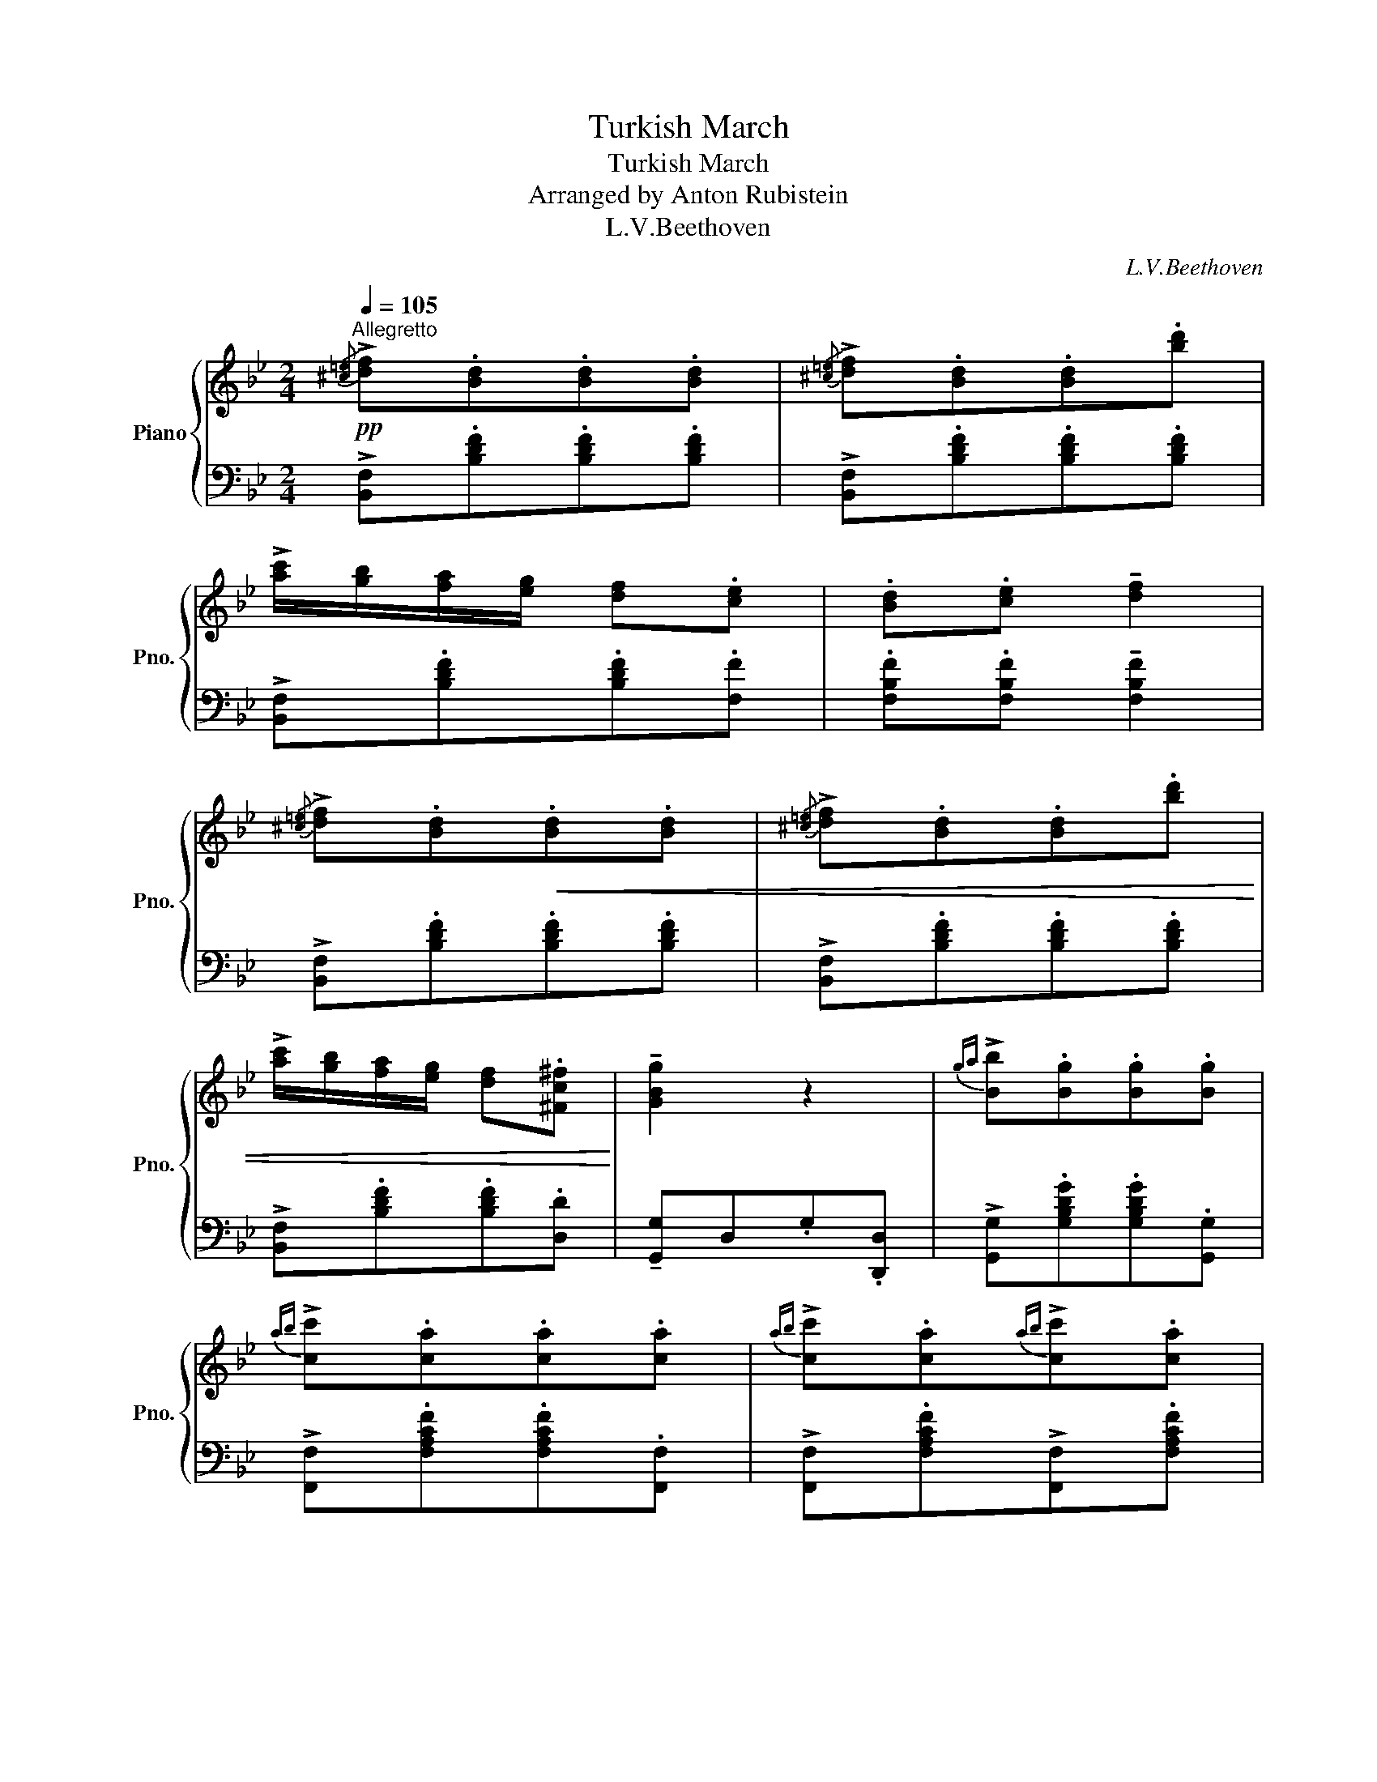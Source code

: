 X:1
T:Turkish March
T:Turkish March 
T:Arranged by Anton Rubistein
T:L.V.Beethoven
C:L.V.Beethoven
%%score { 1 | 2 }
L:1/8
Q:1/4=105
M:2/4
K:Bb
V:1 treble nm="Piano" snm="Pno."
V:2 bass 
V:1
"^Allegretto"!pp!{/[^c=e]} !>![df].[Bd].[Bd].[Bd] |{/[^c=e]} !>![df].[Bd].[Bd].[bd'] | %2
 !>![ac']/[gb]/[fa]/[eg]/ [df].[ce] | .[Bd].[ce] !tenuto![df]2 | %4
{/[^c=e]} !>![df].[Bd]!<(!.[Bd].[Bd] |{/[^c=e]} !>![df].[Bd].[Bd].[bd'] | %6
 !>![ac']/[gb]/[fa]/[eg]/ [df].[^Fc^f]!<)! | !tenuto![GBg]2 z2 |{ga} !>![Bb].[Bg].[Bg].[Bg] | %9
{ab} !>![cc'].[ca].[ca].[ca] |{ab} !>![cc'].[ca]{ab}!>![cc'].[ca] | %11
{bc'} !>![dd'].[db]{bc'}!>![dd'].[db] |{/[^c'=e']} !>![fd'f'].[dbd'].[dbd'].[dbd'] | %13
{/[^c'=e']} !>![fd'f'].[dbd'].[dbd'].[dbd'] | !>![cac']/[Bgb]/[Afa]/[Geg]/ [Fdf].[Ece] | %15
 .[DBd].[Ece] !tenuto![Fdf]2 |!mf!{/[^c'=e']} !>![fd'f'].[dbd'].[dbd'].[dbd'] | %17
{/[^c'=e']} !>![fd'f'].[dbd'].[dbd'].[dbd'] | !>![cac']/[Bgb]/[Afa]/[Geg]/ [Fdf].[^Fc^f] | %19
 !tenuto![GBg]2 z2 |{ga} !>![Bb].[GBg].[GBg].[GBg] |{ab} !>![cc'].[Aca].[Aca].[Aca] | %22
{ab} !>![cc'].[ca]{ab}!>![cc'].[ca] |{bc'} !>![dd'].[db]{bc'}!>![dd'].[db] | %24
{/[^c'=e']} !>![fd'f'].[dbd'].[dbd'].[dbd'] |{/[^c'=e']} !>![fd'f'].[dbd'].[dbd']!8va(!.[d'b'd''] | %26
 !>![c'a'c'']/[bg'b']/[af'a']/[ge'g']/ [fd'f'].[ac'e'a'] | %27
 !^![bd'b']!8va)!.[dd']/.[dd']/ .[dd'].[dd'] |!f! !^![^ca^c'][cac']/[dd']/ .[=e=e'].[Aa] | %29
 !>![faf'][ff']/[=e=e']/ [dd']2 | !^![^ca^c'][cac']/[dd']/ .[=e=e'].[Aa] | %31
{/^g'} [aa'].[=e=e']{/g'}[aa'].[ee'] |{/=e'} [ff'][dd']{/^g'}[aa'].[=ee'] | %33
{/=e'} [ff'][dd']{/e'}[ff'][dd'] |!8va(! !^![^fd'^f'][fd'f']/[gg']/ .[aa'].[dd'] | %35
 !>![bd'b'][bb']/[aa']/ [gg']2 | !^![^fd'^f'][fd'f']/[gg']/ .[aa'].[dd'] | %37
{/^c''} !>![d'd''].[=b=b']{/c''}!>![d'd''].[bb'] | %38
{/^c''} !>![d'd''].[_b_b']{/c''}!>![d'd''].[bb'] | %39
{/^c''} !>![d'd''].[_b_b']{/c''}!>![d'd''].[bb'] | %40
!ff!{/[^c''=e'']} !>![f'd''f''].[d'b'd''].[d'b'd''].[d'b'd''] | %41
{/[^c''=e'']} !>![f'd''f''].[d'b'd''].[d'b'd''].[d'b'd''] | %42
 !>![c'a'c'']/[bg'b']/[af'a']/[ge'g']/ [fd'f'].[ec'e'] | .[dbd'].[ec'e'] !tenuto![fd'f']2 | %44
{/[^c''=e'']} !>![f'd''f''].[d'b'd''].[d'b'd''].[d'b'd''] | %45
{/[^c''=e'']} !>![f'd''f''].[d'b'd''].[d'b'd''].[d'b'd''] | %46
 !>![c'a'c'']/[bg'b']/[af'a']/[ge'g']/ [fd'f'].[^fc'^f'] | !tenuto![gbg']2 z2 | %48
{g'a'} !>![bb'].[gbg'].[gbg'].[gbg'] |{a'b'} !>![c'c''].[ac'a'].[ac'a'].[ac'a'] | %50
{a'b'} !>![c'c''].[ac'a']{a'b'}!>![c'c''].[ac'a'] | %51
{b'c''} !>![d'd''].[bd'b']{b'c''}!>![d'd''].[bd'b'] | %52
{d''=e''} !>![f'd''f''].[d'b'd''].[d'b'd''].[d'b'd''] | %53
{d''=e''} !>![f'd''f''].[d'b'd''].[d'b'd''].[d'b'd''] | %54
 !>![c'a'c'']/[bg'b']/[af'a']/[ge'g']/ [fd'f'].[ae'a'] | %55
 !^![bd'b']!8va)!.[dd']/.[dd']/ .[dd'].[dd'] | !^![^ca^c'][cac']/[dd']/ .[=e=e'].[Aa] | %57
 !>![faf'][ff']/[=e=e']/ [dd']2 | !^![^ca^c'][cac']/[dd']/ .[=e=e'].[Aa] | %59
{/^g'} [aa'].[=e=e']{/g'}[aa'].[ee'] |{/=e'} [ff'][dd']{/^g'}[aa'].[=ee'] | %61
{/=e'} [ff'][dd']{/e'}[ff'][dd'] |!8va(! !^![^fd'^f'][fd'f']/[gg']/ .[aa'].[dd'] | %63
 !>![bd'b'][bb']/[aa']/ [gg']2 | !^![^fd'^f'][fd'f']/[gg']/ .[aa'].[dd'] | %65
!>(!{/^c''} !>![d'd''].[=b=b']{/c''}!>![d'd''].[bb'] | %66
{/^c''} !>![d'd''].[_b_b']{/c''}!>![d'd''].[bb'] | %67
{/^c''} !>![d'd''].[_b_b']{/c''}!>![d'd''].[bb']!>)! | %68
!mf!{/[^c''=e'']} !>![f'd''f''].[d'b'd''].[d'b'd''].[d'b'd''] | %69
{/[^c''=e'']} !>![f'd''f''].[d'b'd''].[d'b'd''].[d'b'd''] | %70
 !>![c'a'c'']/[bg'b']/[af'a']/[ge'g']/ [fd'f'].[ec'e'] | .[dbd'].[ec'e'] !tenuto![fd'f']2 | %72
{/[^c''=e'']} !>![f'd''f''].[d'b'd''].[d'b'd''].[d'b'd''] | %73
{/[^c''=e'']} !>![f'd''f''].[d'b'd''].[d'b'd''].[d'b'd''] | %74
 !>![c'a'c'']/[bg'b']/[af'a']/[ge'g']/ [fd'f'].[^fc'^f'] | !tenuto![gbg']2 z2 | %76
{g'a'} !>![bb'].[gbg'].[gbg'].[gbg'] |{a'b'} !>![c'c''].[ac'a'].[ac'a'].[ac'a'] | %78
{a'b'} !>![c'c''].[ac'a']{a'b'}!>![c'c''].[ac'a'] | %79
{b'c''} !>![d'd''].[bd'b']{b'c''}!>![d'd''].[bd'b'] | %80
{/[^c''=e'']} !>![f'd''f''].[d'b'd''].[d'b'd''].[d'b'd''] | %81
{/[^c''=e'']} !>![f'd''f''].[d'b'd''].[d'b'd''].[d'b'd''] | %82
 !>![c'a'c'']/[bg'b']/[af'a']/[ge'g']/ [fd'f'].[ae'a'] | !tenuto![bd'b']2!8va)! z2 | %84
!8va(!{g'a'} !>![bb'].[bg'].[bg'].[bg'] |{a'b'} !>![c'c''].[c'a'].[c'a'].[c'a'] | %86
!>(!{a'b'} !>![c'c''].[c'a']{a'b'}!>![c'c''].[c'a'] | %87
{b'c''} !>![d'd''].[d'b']{b'c''}!>![d'd''].[d'b']!>)! | %88
{/[^c''=e'']} !>![f'd''f''].[d'b'd''].[d'b'd''].[d'b'd''] | %89
{/[^c''=e'']} !>![f'd''f''].[d'b'd''].[d'b'd''].[d'b'd''] | %90
 !>![c'a'c'']/[bg'b']/[af'a']/[ge'g']/ [fd'f'].[^fc'^f'] | .[gbg'].[^g=b^g'].[ac'a'].[a^f'a'] | %92
 .[=bg'=b'].[bg'b'].[c'g'c''].[e'e''] | .[c'e'a'c''].[aa'].[bd'b'].[d'd''] | %94
 .[=bg'=b'].[bg'b'].[c'g'c''].[e'e''] | .[c'e'a'c''].[aa'].[bd'b'].[d'd''] | %96
{/[^c''=e'']} !>![f'd''f''].[d'b'd''].[d'b'd''].[d'b'd''] | %97
{/[^c''=e'']} !>![f'd''f''].[d'b'd''].[d'b'd''].[d'b'd''] | %98
{/[^c''=e'']} !>![f'd''f''].[d'b'd'']{/[c''e'']} !>![f'd''f''].[d'b'd''] | %99
{/[^c''=e'']} !>![f'd''f''].[d'b'd'']{/[c''e'']} !>![f'd''f''].[d'b'd''] | %100
 .[d'b'd'']!8va)! z .[Bdb] z | .B, z !arpeggio!.[dbd'] z | .B, z z2 |] %103
V:2
 !>![B,,F,].[B,DF].[B,DF].[B,DF] | !>![B,,F,].[B,DF].[B,DF].[B,DF] | %2
 !>![B,,F,].[B,DF].[B,DF].[F,F] | .[F,B,F].[F,B,F] !tenuto![F,B,F]2 | %4
 !>![B,,F,].[B,DF].[B,DF].[B,DF] | !>![B,,F,].[B,DF].[B,DF].[B,DF] | %6
 !>![B,,F,].[B,DF].[B,DF].[D,D] | !tenuto![G,,G,]D,.G,.[D,,D,] | %8
 !>![G,,G,].[G,B,DG].[G,B,DG].[G,,G,] | !>![F,,F,].[F,A,CF].[F,A,CF].[F,,F,] | %10
 !>![F,,F,].[F,A,CF]!>![F,,F,].[F,A,CF] | !>![B,,F,].[B,DF]!>![B,,F,].[B,DF] | %12
 !>![B,,,F,,B,,].[F,B,DF].[F,B,DF].[F,B,DF] | !>![B,,,F,,B,,].[F,B,DF].[F,B,DF].[F,B,DF] | %14
 !>![B,,,F,,B,,].[F,B,DF].[F,B,DF].[F,,F,] | .[B,,,B,,].B,,B,[I:staff -1]B | %16
[I:staff +1] !>![B,,,F,,B,,].[F,B,DF].[F,B,DF].[F,B,DF] | %17
 !>![B,,,F,,B,,].[F,B,DF].[F,B,DF].[F,B,DF] | !>![B,,,F,,B,,].[F,B,DF].[F,B,DF].[D,D] | %19
 !tenuto![G,D]D,.G,.[D,,D,] | !>![G,,,G,,].[D,G,B,D].[D,G,B,D].[G,,,G,,] | %21
 !>![F,,,F,,].[F,A,C].[F,A,C].[F,,,F,,] | !>![F,,,F,,].[F,A,CF].[F,A,CF]!>![F,,,F,,] | %23
 !>![B,,,B,,].[F,B,DF].[F,B,DF]!>![B,,,B,,] | !>![B,,,F,,B,,].[F,B,DF].[F,B,DF].[F,B,DF] | %25
 !>![B,,,F,,B,,].[F,B,DF].[F,B,DF].[F,B,DF] | !>![B,,,F,,B,,].[F,B,DF].[F,B,DF].[F,,F,] | %27
 !^![B,,,B,,] .D/.D/ .D.D | !^![A,,A,][A,^C=E]/[A,CE]/ .[A,CE].[A,,A,] | %29
 !>![D,,D,][F,A,DF]/[F,A,DF]/ .[F,A,DF].[D,,D,] | !^![A,,A,][A,^C=E]/[A,CE]/ .[A,CE].[A,,A,] | %31
 !arpeggio!!tenuto![A,,=E,^C]2 !arpeggio!!tenuto![A,,E,C]2 | %32
 !arpeggio!!tenuto![A,,F,D]2 !arpeggio!!tenuto![A,,=E,^C]2 | %33
 !tenuto![D,F,A,D]2 !tenuto![D,F,A,D]2 | !^![D,,D,][D,^F,A,D]/[D,F,A,D]/ .[D,F,A,D].[D,,D,] | %35
 !>![G,,,G,,][D,G,B,D]/[D,G,B,D]/ .[D,G,B,D].[G,,,G,,] | %36
 !^![D,,D,][D,^F,A,D]/[D,F,A,D]/ .[D,F,A,D].[D,F,A,D] | %37
 !arpeggio!!tenuto![G,,D,=B,]2 !arpeggio!!tenuto![G,,D,B,]2 | %38
 !arpeggio!!tenuto![G,,D,B,]2 !arpeggio!!tenuto![G,,D,B,]2 | %39
 !arpeggio!!tenuto![F,,B,,D,B,]2 !arpeggio!!tenuto![F,,B,,D,B,]2 | %40
 !>![B,,,F,,B,,] ([F,B,DF]/[F,B,DF]/ [F,B,DF]/[F,B,DF]/.[F,B,DF]) | %41
 !>![B,,,F,,B,,] ([F,B,DF]/[F,B,DF]/ [F,B,DF]/[F,B,DF]/.[F,B,DF]) | %42
 !>![B,,,F,,B,,].[F,B,DF].[F,B,DF].[F,B,DF] | [CF]/B,/[A,F]/G,/ [F,F].[F,,F,] | %44
 !>![B,,,F,,B,,] ([F,B,DF]/[F,B,DF]/ [F,B,DF]/[F,B,DF]/.[F,B,DF]) | %45
 !>![B,,,F,,B,,] ([F,B,DF]/[F,B,DF]/ [F,B,DF]/[F,B,DF]/.[F,B,DF]) | %46
 !>![D,,B,,F,].[F,B,DF].[F,B,DF].[D,A,D] | !tenuto![G,,G,]D,.[G,,G,].[D,,D,] | %48
 !>![G,,,G,,].[D,G,B,D].[D,G,B,D].[G,,,G,,] | !>![F,,,F,,].[F,A,C].[F,A,C].[F,,,F,,] | %50
 !>![F,,,F,,].[F,A,CF].[F,A,CF]!>![F,,,F,,] | !>![B,,,B,,].[F,B,DF].[F,B,DF]!>![B,,,B,,] | %52
 !>![B,,,F,,B,,].[F,B,DF].[F,B,DF].[F,B,DF] | !>![B,,,F,,B,,].[F,B,DF].[F,B,DF].[F,B,DF] | %54
 !>![B,,,F,,B,,].[F,B,DF].[F,B,DF].[F,,F,] | !^![B,,,B,,] .D/.D/ .D.D | %56
 !^![A,,,A,,] [A,^C=E]/[A,CE]/ .[A,CE].[A,CE] | !>![D,,,D,,] [F,A,F]/[F,A,F]/ .[F,A,F].[F,A,F] | %58
 !^![A,,,A,,] [A,^C=E]/[A,CE]/ .[A,CE].[A,CE] | %59
 !arpeggio!!tenuto![A,,=E,^C]2 !arpeggio!!tenuto![A,,E,C]2 | %60
 !arpeggio!!tenuto![A,,F,D]2 !arpeggio!!tenuto![A,,=E,^C]2 | %61
 !tenuto![D,F,A,D]2 !tenuto![D,F,A,D]2 | !^![D,,D,][D,CD]/[D,CD]/ .[D,CD].[D,CD] | %63
 !>![G,,,G,,][D,B,D]/[D,B,D]/ .[D,B,D].[D,B,D] | %64
 !^![D,,D,][D,^F,A,D]/[D,F,A,D]/ .[D,F,A,D].[D,F,A,D] | %65
 !arpeggio!!tenuto![G,,D,=B,]2 !arpeggio!!tenuto![G,,D,B,]2 | %66
 !arpeggio!!tenuto![G,,D,B,]2 !arpeggio!!tenuto![G,,D,B,]2 | %67
 !arpeggio!!tenuto![F,,B,,D,B,]2 !arpeggio!!tenuto![F,,B,,D,B,]2 | %68
 !>![B,,,F,,B,,].[F,B,DF].[F,B,DF].[F,B,DF] | !>![B,,,F,,B,,].[F,B,DF].[F,B,DF].[F,B,DF] | %70
 !>![B,,,B,,].[F,B,DF].[F,B,DF].[F,,F,] | !>![B,,B,].[F,B,DF].[F,B,DF].[F,,F,] | %72
 !>![B,,,F,,B,,].[F,B,DF].[F,B,DF].[F,B,DF] | !>![B,,,F,,B,,].[F,B,DF].[F,B,DF].[F,B,DF] | %74
 !>![B,,,B,,].[F,B,DF].[F,B,DF].[D,A,D] | %75
 !>![G,,,G,,] !wedge![D,G,B,D]/!wedge![D,G,B,D]/ !wedge![D,G,B,D].[D,G,B,D] | %76
 !>![G,,G,].[D,G,B,D].[D,G,B,D].[D,G,B,D] | !>![F,,F,].[F,A,CF].[F,A,CF].[F,A,CF] | %78
 !>![F,,F,].[F,A,CF].[F,A,CF].[F,,F,] | !>![B,,,B,,].[F,B,DF].[F,B,DF]!>![B,,,B,,] | %80
 !>![B,,,B,,].[F,B,DF].[F,B,DF].[F,B,DF] | !>![B,,,B,,].[F,B,DF].[F,B,DF].[F,B,DF] | %82
 !>![B,,,B,,].[F,B,DF].[F,B,DF].[F,CF] | %83
 !>![B,,,B,,] !wedge![B,DF]/!wedge![B,DF]/ !wedge![B,DF].[B,DF] | %84
 !>![G,,,G,,].[G,B,DG].[G,B,DG].[G,,,G,,] | !>![F,,,F,,].[F,A,CF].[F,A,CF]!>![F,,,F,,] | %86
 !>![F,,,F,,].[F,A,CF].[F,A,CF]!>![F,,,F,,] | !>![B,,,B,,].[F,B,DF].[F,B,DF]!>![F,,F,] | %88
 !>![B,,,F,,B,,].[F,B,DF].[F,B,DF].[F,B,DF] | !>![B,,,F,,B,,].[F,B,DF].[F,B,DF].[F,B,DF] | %90
 !>![B,,,B,,].[D,B,D].[D,B,D].[D,A,D] | .[G,,G,].[=E,,=E,].[A,,,A,,].[D,,D,] | %92
{/[^F,,^F,]} [G,,G,] z{/=B,,,} [C,,C,]{/B,,,}[C,,C,] | %93
{/=E,,} [F,,F,] z{/A,,,} [B,,,B,,]{/A,,,}[B,,,B,,] | %94
{/[^F,,^F,]} [G,,G,] z{/=B,,,} [C,,C,]{/B,,,}[C,,C,] | %95
{/=E,,} [F,,F,] z{/A,,,} [B,,,B,,]{/A,,,}[B,,,B,,] |{/A,,,} .[B,,,D,,B,,] z z2 | %97
{/A,,,} .[B,,,D,,B,,] z z2 |{/A,,,} .[B,,,D,,B,,] z{/A,,,} .[B,,,D,,B,,] z | %99
{/A,,,} .[B,,,D,,B,,] z{/A,,,} .[B,,,D,,B,,] z |{/A,,,} .[B,,,D,,B,,] z .[B,F] z | %101
 .[B,,,B,,] z !arpeggio!.[F,B,DB] z | .[B,,,B,,] z z2 |] %103

